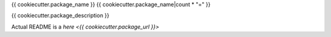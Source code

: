 {{ cookiecutter.package_name }}
{{ cookiecutter.package_name|count * "=" }}

{{ cookiecutter.package_description }}

Actual README is a `here <{{ cookiecutter.package_url }}>`

